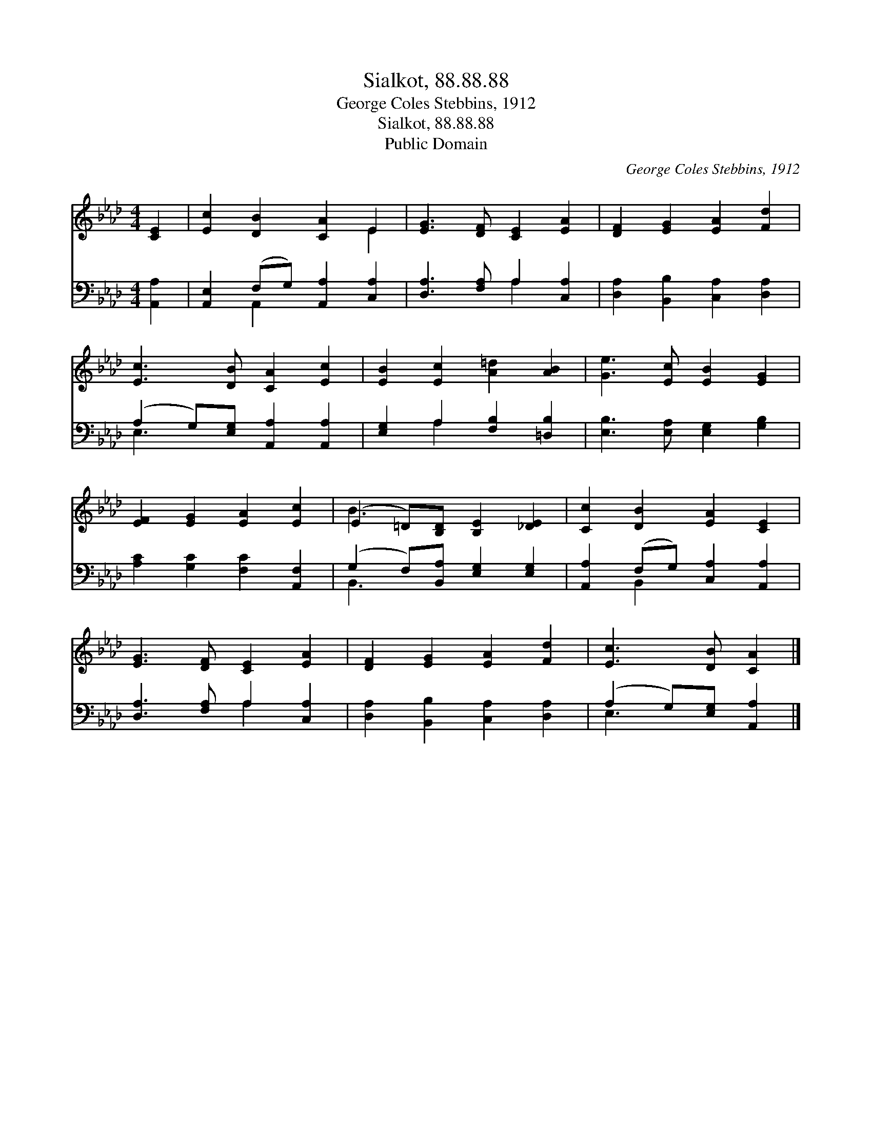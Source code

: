 X:1
T:Sialkot, 88.88.88
T:George Coles Stebbins, 1912
T:Sialkot, 88.88.88
T:Public Domain
C:George Coles Stebbins, 1912
Z:Public Domain
%%score ( 1 2 ) ( 3 4 )
L:1/8
M:4/4
K:Ab
V:1 treble 
V:2 treble 
V:3 bass 
V:4 bass 
V:1
 [CE]2 | [Ec]2 [DB]2 [CA]2 E2 | [EG]3 [DF] [CE]2 [EA]2 | [DF]2 [EG]2 [EA]2 [Fd]2 | %4
 [Ec]3 [DB] [CA]2 [Ec]2 | [EB]2 [Ec]2 [A=d]2 [AB]2 | [Ge]3 [Ec] [EB]2 [EG]2 | %7
 [EF]2 [EG]2 [EA]2 [Ec]2 | (E2 =D)[B,D] [B,E]2 [_DE]2 | [Cc]2 [DB]2 [EA]2 [CE]2 | %10
 [EG]3 [DF] [CE]2 [EA]2 | [DF]2 [EG]2 [EA]2 [Fd]2 | [Ec]3 [DB] [CA]2 |] %13
V:2
 x2 | x6 E2 | x8 | x8 | x8 | x8 | x8 | x8 | B3 x5 | x8 | x8 | x8 | x6 |] %13
V:3
 [A,,A,]2 | [A,,E,]2 (F,G,) [A,,A,]2 [C,A,]2 | [D,A,]3 [F,A,] A,2 [C,A,]2 | %3
 [D,A,]2 [B,,B,]2 [C,A,]2 [D,A,]2 | (A,2 G,)[E,G,] [A,,A,]2 [A,,A,]2 | %5
 [E,G,]2 A,2 [F,B,]2 [=D,B,]2 | [E,B,]3 [E,A,] [E,G,]2 [G,B,]2 | [A,C]2 [G,C]2 [F,C]2 [A,,F,]2 | %8
 (G,2 F,)[B,,A,] [E,G,]2 [E,G,]2 | [A,,A,]2 (F,G,) [C,A,]2 [A,,A,]2 | [D,A,]3 [F,A,] A,2 [C,A,]2 | %11
 [D,A,]2 [B,,B,]2 [C,A,]2 [D,A,]2 | (A,2 G,)[E,G,] [A,,A,]2 |] %13
V:4
 x2 | x2 A,,2 x4 | x4 A,2 x2 | x8 | E,3 x5 | x2 A,2 x4 | x8 | x8 | B,,3 x5 | x2 B,,2 x4 | %10
 x4 A,2 x2 | x8 | E,3 x3 |] %13

